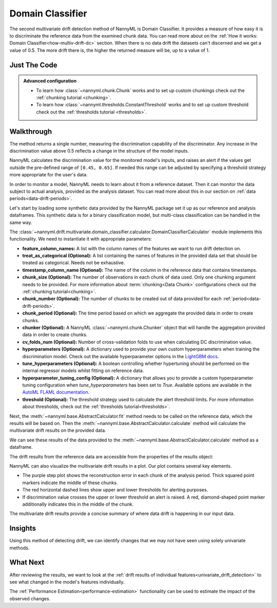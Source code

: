 .. _multivariate_drift_detection_dc:

=================
Domain Classifier
=================

The second multivariate drift detection method of NannyML is Domain Classifier.
It provides a measure of how easy it is to discriminate the reference data from the examined chunk data.
You can read more about on the :ref:`How it works: Domain Classifier<how-multiv-drift-dc>` section.
When there is no data drift the datasets can't discerned and we get a value of 0.5.
The more drift there is, the higher the returned measure will be, up to a value of 1.

Just The Code
-------------

.. nbimport::
    :path: ./example_notebooks/Tutorial - Drift - Multivariate - Domain Classifier.ipynb
    :cells: 1 3 4 6 8

.. admonition:: **Advanced configuration**
    :class: hint

    - To learn how :class:`~nannyml.chunk.Chunk` works and to set up custom chunkings check out
      the :ref:`chunking tutorial <chunking>`.
    - To learn how :class:`~nannyml.thresholds.ConstantThreshold` works and to set up custom threshold
      check out the :ref:`thresholds tutorial <thresholds>`.

Walkthrough
-----------

The method returns a single number, measuring the discrimination capability of the discriminator.
Any increase in the discrimination value above 0.5 reflects a change in the structure of the model inputs.

NannyML calculates the discrimination value for the monitored model's inputs, and raises an alert if the
values get outside the  pre-defined range of ``[0.45, 0.65]``. If needed this range can be adjusted by specifying
a threshold strategy more appropriate for the user's data.

In order to monitor a model, NannyML needs to learn about it from a reference dataset.
Then it can monitor the data subject to actual analysis, provided as the analysis dataset.
You can read more about this in our section on :ref:`data periods<data-drift-periods>`.

Let's start by loading some synthetic data provided by the NannyML package set it up as our reference and analysis dataframes.
This synthetic data is for a binary classification model, but multi-class classification can be handled in the same way.

.. nbimport::
    :path: ./example_notebooks/Tutorial - Drift - Multivariate - Domain Classifier.ipynb
    :cells: 1

.. nbtable::
    :path: ./example_notebooks/Tutorial - Drift - Multivariate - Domain Classifier.ipynb
    :cell: 2

The :class:`~nannyml.drift.multivariate.domain_classifier.calculator.DomainClassifierCalculator`
module implements this functionality. We need to instantiate it with appropriate parameters:

- **feature_column_names:** A list with the column names of the features we want to run drift detection on.
- **treat_as_categorical (Optional):** A list containing the names of features in the provided data set that
  should be treated as categorical. Needs not be exhaustive.
- **timestamp_column_name (Optional):** The name of the column in the reference data that
  contains timestamps.
- **chunk_size (Optional):** The number of observations in each chunk of data
  used. Only one chunking argument needs to be provided. For more information about
  :term:`chunking<Data Chunk>` configurations check out the :ref:`chunking tutorial<chunking>`.
- **chunk_number (Optional):** The number of chunks to be created out of data provided for each
  :ref:`period<data-drift-periods>`.
- **chunk_period (Optional):** The time period based on which we aggregate the provided data in
  order to create chunks.
- **chunker (Optional):** A NannyML :class:`~nannyml.chunk.Chunker` object that will handle the aggregation
  provided data in order to create chunks.
- **cv_folds_num (Optional):** Number of cross-validation folds to use when calculating DC discrimination value.
- **hyperparameters (Optional):** A dictionary used to provide your own custom hyperparameters when training the
  discrimination model. Check out the available hyperparameter options in the `LightGBM docs`_.
- **tune_hyperparameters (Optional):** A boolean controlling whether hypertuning should be performed on the internal
  regressor models whilst fitting on reference data.
- **hyperparameter_tuning_config (Optional):** A dictionary that allows you to provide a custom hyperparameter
  tuning configuration when `tune_hyperparameters` has been set to `True`. Available options are available
  in the `AutoML FLAML documentation`_.
- **threshold (Optional):** The threshold strategy used to calculate the alert threshold limits.
  For more information about thresholds, check out the :ref:`thresholds tutorial<thresholds>`.

Next, the :meth:`~nannyml.base.AbstractCalculator.fit` method needs to be called on the reference data,
which the results will be based on. Then the
:meth:`~nannyml.base.AbstractCalculator.calculate` method will
calculate the multivariate drift results on the provided data.

.. nbimport::
    :path: ./example_notebooks/Tutorial - Drift - Multivariate - Domain Classifier.ipynb
    :cells: 3

We can see these results of the data provided to the
:meth:`~nannyml.base.AbstractCalculator.calculate`
method as a dataframe.

.. nbimport::
    :path: ./example_notebooks/Tutorial - Drift - Multivariate - Domain Classifier.ipynb
    :cells: 4

.. nbtable::
    :path: ./example_notebooks/Tutorial - Drift - Multivariate - Domain Classifier.ipynb
    :cell: 5

The drift results from the reference data are accessible from the properties of the results object:

.. nbimport::
    :path: ./example_notebooks/Tutorial - Drift - Multivariate - Domain Classifier.ipynb
    :cells: 6

.. nbtable::
    :path: ./example_notebooks/Tutorial - Drift - Multivariate - Domain Classifier.ipynb
    :cell: 7


NannyML can also visualize the multivariate drift results in a plot. Our plot contains several key elements.

* The purple step plot shows the reconstruction error in each chunk of the analysis period. Thick squared point
  markers indicate the middle of these chunks.
* The red horizontal dashed lines show upper and lower thresholds for alerting purposes.
* If discrimination value crosses the upper or lower threshold an alert is raised.
  A red, diamond-shaped point marker additionally indicates this in the middle of the chunk.

.. nbimport::
    :path: ./example_notebooks/Tutorial - Drift - Multivariate - Domain Classifier.ipynb
    :cells: 8

.. image:: /_static/tutorials/detecting_data_drift/multivariate_drift_detection/classifier-for-drift-detection.svg

The multivariate drift results provide a concise summary of where data drift
is happening in our input data.

Insights
--------

Using this method of detecting drift, we can identify changes that we may not have seen using solely univariate methods.

What Next
---------

After reviewing the results, we want to look at the :ref:`drift results of individual features<univariate_drift_detection>`
to see what changed in the model's features individually.

The :ref:`Performance Estimation<performance-estimation>` functionality can be used to
estimate the impact of the observed changes.


.. _`AutoML FLAML documentation`: https://microsoft.github.io/FLAML/docs/reference/automl/automl
.. _`LightGBM docs`: https://lightgbm.readthedocs.io/en/latest/pythonapi/lightgbm.LGBMClassifier.html

